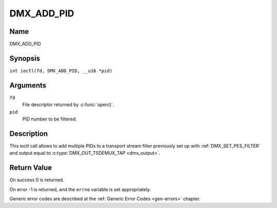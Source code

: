 .. SPDX-License-Identifier: GFDL-1.1-no-invariants-or-later
.. c:namespace:: DTV.dmx

.. _DMX_ADD_PID:

===========
DMX_ADD_PID
===========

Name
----

DMX_ADD_PID

Synopsis
--------

.. c:macro:: DMX_ADD_PID

``int ioctl(fd, DMX_ADD_PID, __u16 *pid)``

Arguments
---------

``fd``
    File descriptor returned by :c:func:`open()`.

``pid``
   PID number to be filtered.

Description
-----------

This ioctl call allows to add multiple PIDs to a transport stream filter
previously set up with :ref:`DMX_SET_PES_FILTER` and output equal to
:c:type:`DMX_OUT_TSDEMUX_TAP <dmx_output>`.

Return Value
------------

On success 0 is returned.

On error -1 is returned, and the ``errno`` variable is set
appropriately.

Generic error codes are described at the
:ref:`Generic Error Codes <gen-errors>` chapter.
